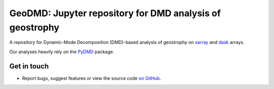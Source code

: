 GeoDMD: Jupyter repository for DMD analysis of geostrophy
=========================================================

|DOI|

A repository for Dynamic-Mode Decomposition (DMD)-based analysis of geostrophy
on xarray_ and dask_ arrays.

Our analyses heavily rely on the PyDMD_ package.

.. _xarray: http://xarray.pydata.org/en/stable/
.. _dask: https://dask.org
.. _pyDMD: https://pydmd.github.io/PyDMD/

Get in touch
------------

- Report bugs, suggest features or view the source code `on GitHub`_.

.. _on GitHub: https://github.com/roxyboy/GeoDMD/issues


.. |DOI| image:: https://zenodo.org/badge/DOI/10.5281/zenodo.15382337.svg
  :target: https://doi.org/10.5281/zenodo.15382337
